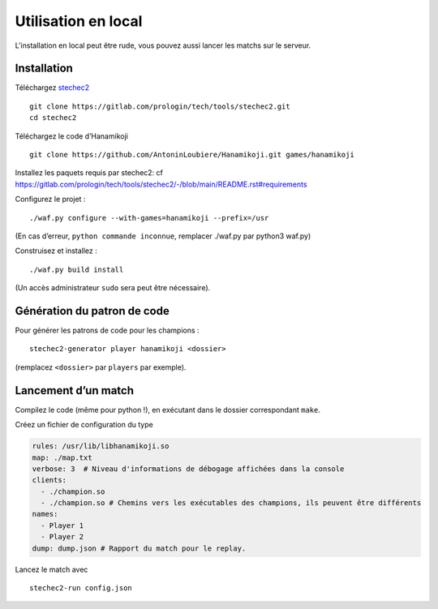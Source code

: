 ====================
Utilisation en local
====================

L'installation en local peut être rude, vous pouvez aussi lancer les matchs sur le serveur.

Installation
============

Téléchargez
`stechec2 <https://gitlab.com/prologin/tech/tools/stechec2/>`__

::

   git clone https://gitlab.com/prologin/tech/tools/stechec2.git
   cd stechec2

Téléchargez le code d’Hanamikoji

::

   git clone https://github.com/AntoninLoubiere/Hanamikoji.git games/hanamikoji

Installez les paquets requis par stechec2: cf
https://gitlab.com/prologin/tech/tools/stechec2/-/blob/main/README.rst#requirements

Configurez le projet :

::

   ./waf.py configure --with-games=hanamikoji --prefix=/usr

(En cas d’erreur, ``python commande inconnue``, remplacer ./waf.py par
python3 waf.py)

Construisez et installez :

::

   ./waf.py build install

(Un accès administrateur ``sudo`` sera peut être nécessaire).

Génération du patron de code
============================

Pour générer les patrons de code pour les champions :

::

   stechec2-generator player hanamikoji <dossier>

(remplacez ``<dossier>`` par ``players`` par exemple).

Lancement d’un match
====================

Compilez le code (même pour python !), en exécutant dans le dossier
correspondant ``make``.

Créez un fichier de configuration du type

.. code:: yaml

   rules: /usr/lib/libhanamikoji.so
   map: ./map.txt
   verbose: 3  # Niveau d'informations de débogage affichées dans la console
   clients:
     - ./champion.so
     - ./champion.so # Chemins vers les exécutables des champions, ils peuvent être différents
   names:
     - Player 1
     - Player 2
   dump: dump.json # Rapport du match pour le replay.

Lancez le match avec

::

   stechec2-run config.json
